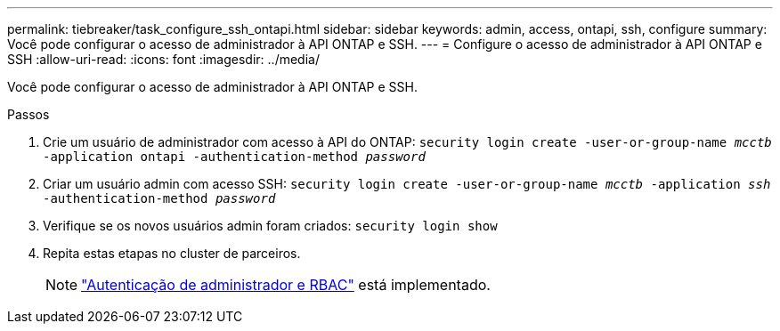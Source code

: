 ---
permalink: tiebreaker/task_configure_ssh_ontapi.html 
sidebar: sidebar 
keywords: admin, access, ontapi, ssh, configure 
summary: Você pode configurar o acesso de administrador à API ONTAP e SSH. 
---
= Configure o acesso de administrador à API ONTAP e SSH
:allow-uri-read: 
:icons: font
:imagesdir: ../media/


[role="lead"]
Você pode configurar o acesso de administrador à API ONTAP e SSH.

.Passos
. Crie um usuário de administrador com acesso à API do ONTAP: `security login create -user-or-group-name _mcctb_ -application ontapi -authentication-method _password_`
. Criar um usuário admin com acesso SSH: `security login create -user-or-group-name _mcctb_ -application _ssh_ -authentication-method _password_`
. Verifique se os novos usuários admin foram criados: `security login show`
. Repita estas etapas no cluster de parceiros.
+

NOTE: link:https://docs.netapp.com/us-en/ontap/concepts/administrator-authentication-rbac-concept.html["Autenticação de administrador e RBAC"^] está implementado.


